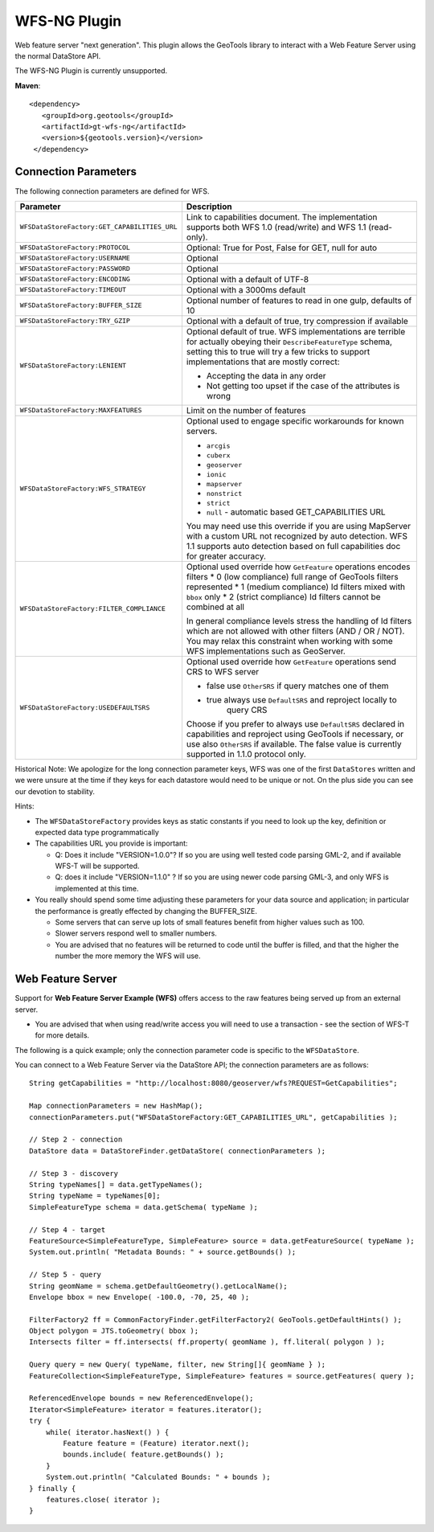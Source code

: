 WFS-NG Plugin
-------------

Web feature server "next generation". This plugin allows the GeoTools library to interact with a Web Feature Server using the normal DataStore API.

The WFS-NG Plugin is currently unsupported.

**Maven**::
   
   <dependency>
      <groupId>org.geotools</groupId>
      <artifactId>gt-wfs-ng</artifactId>
      <version>${geotools.version}</version>
    </dependency>

Connection Parameters
^^^^^^^^^^^^^^^^^^^^^

The following connection parameters are defined for WFS.

+----------------------------------------------+------------------------------------------------------------------+
| Parameter                                    | Description                                                      |
+==============================================+==================================================================+
| ``WFSDataStoreFactory:GET_CAPABILITIES_URL`` | Link to capabilities document.                                   |
|                                              | The implementation supports both WFS 1.0 (read/write) and        |
|                                              | WFS 1.1 (read-only).                                             |
+----------------------------------------------+------------------------------------------------------------------+
| ``WFSDataStoreFactory:PROTOCOL``             | Optional: True for Post, False for GET, null for auto            |
+----------------------------------------------+------------------------------------------------------------------+
| ``WFSDataStoreFactory:USERNAME``             | Optional                                                         |
+----------------------------------------------+------------------------------------------------------------------+
| ``WFSDataStoreFactory:PASSWORD``             | Optional                                                         |
+----------------------------------------------+------------------------------------------------------------------+
| ``WFSDataStoreFactory:ENCODING``             | Optional with a default of UTF-8                                 |
+----------------------------------------------+------------------------------------------------------------------+
| ``WFSDataStoreFactory:TIMEOUT``              | Optional with a 3000ms default                                   |
+----------------------------------------------+------------------------------------------------------------------+
| ``WFSDataStoreFactory:BUFFER_SIZE``          | Optional number of features to read in one gulp, defaults of 10  |
+----------------------------------------------+------------------------------------------------------------------+
| ``WFSDataStoreFactory:TRY_GZIP``             | Optional with a default of true, try compression if available    |
+----------------------------------------------+------------------------------------------------------------------+
| ``WFSDataStoreFactory:LENIENT``              | Optional default of true.                                        |
|                                              | WFS implementations are terrible for actually obeying their      |
|                                              | ``DescribeFeatureType`` schema, setting this to true will try a  |
|                                              | few tricks to support implementations that are mostly correct:   |
|                                              |                                                                  |
|                                              | * Accepting the data in any order                                |
|                                              | * Not getting too upset if the case of the attributes is wrong   |
+----------------------------------------------+------------------------------------------------------------------+
| ``WFSDataStoreFactory:MAXFEATURES``          | Limit on the number of features                                  |
+----------------------------------------------+------------------------------------------------------------------+
| ``WFSDataStoreFactory:WFS_STRATEGY``         | Optional used to engage specific workarounds for known servers.  |
|                                              |                                                                  |
|                                              | * ``arcgis``                                                     |
|                                              | * ``cuberx``                                                     |
|                                              | * ``geoserver``                                                  |
|                                              | * ``ionic``                                                      |
|                                              | * ``mapserver``                                                  |
|                                              | * ``nonstrict``                                                  |
|                                              | * ``strict``                                                     |
|                                              | * ``null`` - automatic based GET_CAPABILITIES URL                |
|                                              |                                                                  |
|                                              | You may need use this override if you are using MapServer        |
|                                              | with a custom URL not recognized by auto detection.              |
|                                              | WFS 1.1 supports auto detection based on full capabilities doc   |
|                                              | for greater accuracy.                                            |
+----------------------------------------------+------------------------------------------------------------------+
| ``WFSDataStoreFactory:FILTER_COMPLIANCE``    | Optional used override how ``GetFeature`` operations encodes     |
|                                              | filters                                                          |
|                                              | * 0 (low compliance) full range of GeoTools filters represented  |
|                                              | * 1 (medium compliance) Id filters mixed with ``bbox`` only      |
|                                              | * 2 (strict compliance) Id filters cannot be combined at all     |
|                                              |                                                                  |
|                                              | In general compliance levels stress the handling of Id filters   |
|                                              | which are not allowed with other filters (AND / OR / NOT).       |
|                                              | You may relax this constraint when working with some WFS         |
|                                              | implementations such as GeoServer.                               |
+----------------------------------------------+------------------------------------------------------------------+
| ``WFSDataStoreFactory:USEDEFAULTSRS``        | Optional used override how ``GetFeature`` operations send CRS    |
|                                              | to WFS server                                                    |
|                                              |                                                                  |
|                                              | * false use ``OtherSRS`` if query matches one of them            |
|                                              | * true always use ``DefaultSRS`` and reproject locally to        |
|                                              |     query CRS                                                    |
|                                              |                                                                  |
|                                              | Choose if you prefer to always use ``DefaultSRS`` declared in    |
|                                              | capabilities and reproject using GeoTools if necessary, or       |
|                                              | use also ``OtherSRS`` if available.                              |
|                                              | The false value is currently supported in 1.1.0 protocol only.   |
+----------------------------------------------+------------------------------------------------------------------+

Historical Note: We apologize for the long connection parameter keys, WFS was one of the first ``DataStores`` written and we were unsure at the
time if they keys for each datastore would need to be unique or not. On the plus side you can see our devotion to stability.

Hints:

* The ``WFSDataStoreFactory`` provides keys as static constants if you need to look up the key,
  definition or expected data type programmatically
* The capabilities URL you provide is important:
  
  * Q: Does it include "VERSION=1.0.0"?
    If so you are using well tested code parsing GML-2, and if available WFS-T will be supported.
  * Q: does it include "VERSION=1.1.0" ? If so you are using newer code parsing GML-3, and only WFS is implemented at this time.

* You really should spend some time adjusting these parameters for your data source and application;
  in particular the performance is greatly effected by changing the BUFFER_SIZE.
  
  * Some servers that can serve up lots of small features benefit from higher values such as 100.
  * Slower servers respond well to smaller numbers.
  * You are advised that no features will be returned to code until the buffer is filled, and that the higher the number the more memory the WFS will use.

Web Feature Server
^^^^^^^^^^^^^^^^^^

Support for **Web Feature Server Example (WFS)** offers access to the raw features being served up from an external server.

* You are advised that when using read/write access you will need to use a transaction - see the section of WFS-T for more details.

The following is a quick example; only the connection parameter code is specific to the ``WFSDataStore``.

You can connect to a Web Feature Server via the DataStore API; the connection parameters are as follows::

  String getCapabilities = "http://localhost:8080/geoserver/wfs?REQUEST=GetCapabilities";
  
  Map connectionParameters = new HashMap();
  connectionParameters.put("WFSDataStoreFactory:GET_CAPABILITIES_URL", getCapabilities );
  
  // Step 2 - connection
  DataStore data = DataStoreFinder.getDataStore( connectionParameters );
  
  // Step 3 - discovery
  String typeNames[] = data.getTypeNames();
  String typeName = typeNames[0];
  SimpleFeatureType schema = data.getSchema( typeName );
  
  // Step 4 - target
  FeatureSource<SimpleFeatureType, SimpleFeature> source = data.getFeatureSource( typeName );
  System.out.println( "Metadata Bounds: " + source.getBounds() );
  
  // Step 5 - query
  String geomName = schema.getDefaultGeometry().getLocalName();
  Envelope bbox = new Envelope( -100.0, -70, 25, 40 );
  
  FilterFactory2 ff = CommonFactoryFinder.getFilterFactory2( GeoTools.getDefaultHints() );
  Object polygon = JTS.toGeometry( bbox );
  Intersects filter = ff.intersects( ff.property( geomName ), ff.literal( polygon ) );
  
  Query query = new Query( typeName, filter, new String[]{ geomName } );
  FeatureCollection<SimpleFeatureType, SimpleFeature> features = source.getFeatures( query );
  
  ReferencedEnvelope bounds = new ReferencedEnvelope();
  Iterator<SimpleFeature> iterator = features.iterator();
  try {
      while( iterator.hasNext() ) {
          Feature feature = (Feature) iterator.next();
          bounds.include( feature.getBounds() );
      }
      System.out.println( "Calculated Bounds: " + bounds );
  } finally {
      features.close( iterator );
  }
